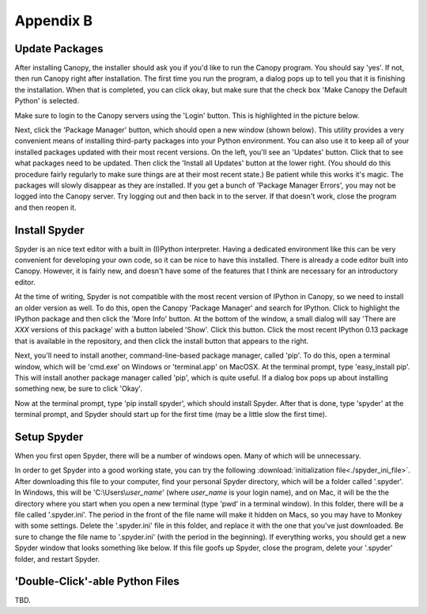 Appendix B
==========

Update Packages
---------------

After installing Canopy, the installer should ask you if you'd like to run the
Canopy program. You should say 'yes'. If not, then run Canopy right after
installation. The first time you run the program, a dialog pops up to tell you
that it is finishing the installation. When that is completed, you can click
okay, but make sure that the check box 'Make Canopy the Default Python' is
selected.

Make sure to login to the Canopy servers using the 'Login' button. This is
highlighted in the picture below.

.. image:: canopy_no_login.png
    :scale: 70%

Next, click the 'Package Manager' button, which should open a new window
(shown below). This utility provides a very convenient means of installing
third-party packages into your Python environment. You can also use it to keep
all of your installed packages updated with their most recent versions. On the
left, you'll see an 'Updates' button. Click that to see what packages need to
be updated. Then click the 'Install all Updates' button at the lower right.
(You should do this procedure fairly regularly to make sure things are at
their most recent state.) Be patient while this works it's magic. The packages
will slowly disappear as they are installed. If you get a bunch of 'Package
Manager Errors', you may not be logged into the Canopy server. Try logging out
and then back in to the server. If that doesn't work, close the program and
then reopen it.

.. image:: canopy_all_pkgs.png
    :scale: 70%

Install Spyder
--------------

Spyder is an nice text editor with a built in (I)Python interpreter. Having a
dedicated environment like this can be very convenient for developing your own
code, so it can be nice to have this installed. There is already a code editor
built into Canopy. However, it is fairly new, and doesn't have some of the
features that I think are necessary for an introductory editor.

At the time of writing, Spyder is not compatible with the most recent version
of IPython in Canopy, so we need to install an older version as well. To do
this, open the Canopy 'Package Manager' and search for IPython. Click to
highlight the IPython package and then click the 'More Info' button. At the
bottom of the window, a small dialog will say 'There are *XXX* versions of
this package' with a button labeled 'Show'. Click this button. Click the most
recent IPython 0.13 package that is available in the repository, and then
click the install button that appears to the right.

Next, you'll need to install another, command-line-based package manager,
called 'pip'. To do this, open a terminal window, which will be 'cmd.exe' on
Windows or 'terminal.app' on MacOSX. At the terminal prompt, type
'easy_install pip'.  This will install another package manager called 'pip',
which is quite useful. If a dialog box pops up about installing something new,
be sure to click 'Okay'.

Now at the terminal prompt, type 'pip install spyder', which should install
Spyder. After that is done, type 'spyder' at the terminal prompt, and Spyder
should start up for the first time (may be a little slow the first time).

Setup Spyder
------------

When you first open Spyder, there will be a number of windows open. Many of
which will be unnecessary.

.. image:: spyder1.png
    :scale: 50%

In order to get Spyder into a good working state, you can try the following
:download:`initialization file<./spyder_ini_file>`. After downloading this
file to your computer, find your personal Spyder directory, which will be a
folder called '.spyder'. In Windows, this will be 'C:\\Users\\\ *user_name*'
(where *user_name* is your login name), and on Mac, it will be the the
directory where you start when you open a new terminal (type 'pwd' in a
terminal window). In this folder, there will be a file called '.spyder.ini'.
The period in the front of the file name will make it hidden on Macs, so you
may have to Monkey with some settings. Delete the '.spyder.ini' file in this
folder, and replace it with the one that you've just downloaded.  Be sure to
change the file name to '.spyder.ini' (with the period in the beginning). If
everything works, you should get a new Spyder window that looks something like
below.  If this file goofs up Spyder, close the program, delete your '.spyder'
folder, and restart Spyder. 

.. image:: spyder3.png
    :scale: 50%

'Double-Click'-able Python Files
--------------------------------

TBD.

